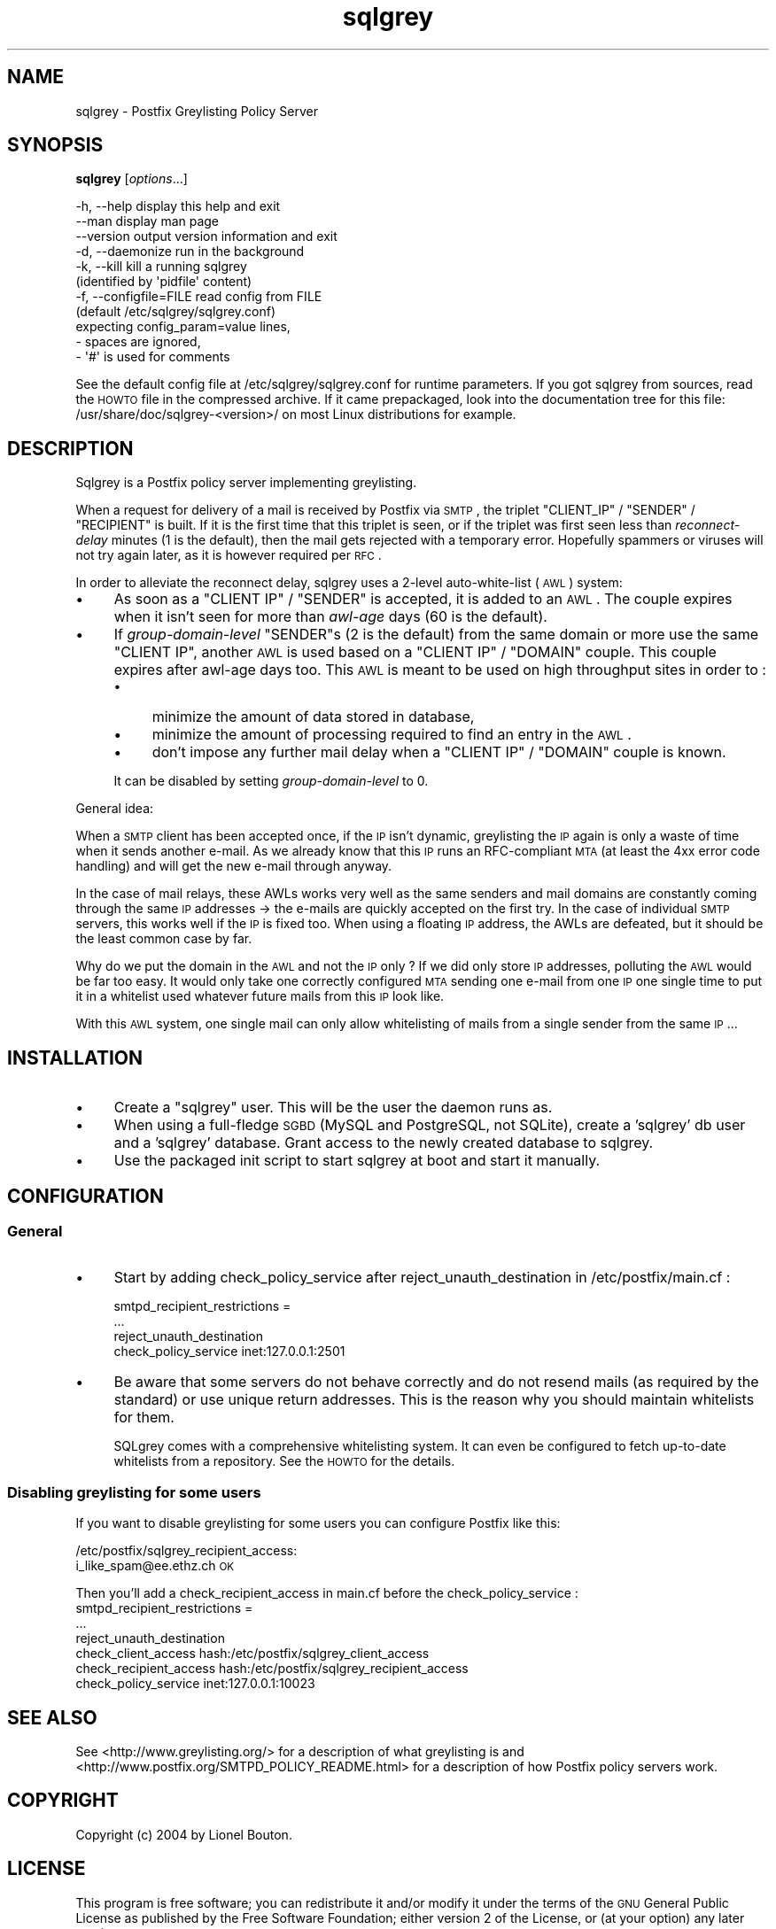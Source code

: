 .\" Automatically generated by Pod::Man 2.22 (Pod::Simple 3.13)
.\"
.\" Standard preamble:
.\" ========================================================================
.de Sp \" Vertical space (when we can't use .PP)
.if t .sp .5v
.if n .sp
..
.de Vb \" Begin verbatim text
.ft CW
.nf
.ne \\$1
..
.de Ve \" End verbatim text
.ft R
.fi
..
.\" Set up some character translations and predefined strings.  \*(-- will
.\" give an unbreakable dash, \*(PI will give pi, \*(L" will give a left
.\" double quote, and \*(R" will give a right double quote.  \*(C+ will
.\" give a nicer C++.  Capital omega is used to do unbreakable dashes and
.\" therefore won't be available.  \*(C` and \*(C' expand to `' in nroff,
.\" nothing in troff, for use with C<>.
.tr \(*W-
.ds C+ C\v'-.1v'\h'-1p'\s-2+\h'-1p'+\s0\v'.1v'\h'-1p'
.ie n \{\
.    ds -- \(*W-
.    ds PI pi
.    if (\n(.H=4u)&(1m=24u) .ds -- \(*W\h'-12u'\(*W\h'-12u'-\" diablo 10 pitch
.    if (\n(.H=4u)&(1m=20u) .ds -- \(*W\h'-12u'\(*W\h'-8u'-\"  diablo 12 pitch
.    ds L" ""
.    ds R" ""
.    ds C` ""
.    ds C' ""
'br\}
.el\{\
.    ds -- \|\(em\|
.    ds PI \(*p
.    ds L" ``
.    ds R" ''
'br\}
.\"
.\" Escape single quotes in literal strings from groff's Unicode transform.
.ie \n(.g .ds Aq \(aq
.el       .ds Aq '
.\"
.\" If the F register is turned on, we'll generate index entries on stderr for
.\" titles (.TH), headers (.SH), subsections (.SS), items (.Ip), and index
.\" entries marked with X<> in POD.  Of course, you'll have to process the
.\" output yourself in some meaningful fashion.
.ie \nF \{\
.    de IX
.    tm Index:\\$1\t\\n%\t"\\$2"
..
.    nr % 0
.    rr F
.\}
.el \{\
.    de IX
..
.\}
.\"
.\" Accent mark definitions (@(#)ms.acc 1.5 88/02/08 SMI; from UCB 4.2).
.\" Fear.  Run.  Save yourself.  No user-serviceable parts.
.    \" fudge factors for nroff and troff
.if n \{\
.    ds #H 0
.    ds #V .8m
.    ds #F .3m
.    ds #[ \f1
.    ds #] \fP
.\}
.if t \{\
.    ds #H ((1u-(\\\\n(.fu%2u))*.13m)
.    ds #V .6m
.    ds #F 0
.    ds #[ \&
.    ds #] \&
.\}
.    \" simple accents for nroff and troff
.if n \{\
.    ds ' \&
.    ds ` \&
.    ds ^ \&
.    ds , \&
.    ds ~ ~
.    ds /
.\}
.if t \{\
.    ds ' \\k:\h'-(\\n(.wu*8/10-\*(#H)'\'\h"|\\n:u"
.    ds ` \\k:\h'-(\\n(.wu*8/10-\*(#H)'\`\h'|\\n:u'
.    ds ^ \\k:\h'-(\\n(.wu*10/11-\*(#H)'^\h'|\\n:u'
.    ds , \\k:\h'-(\\n(.wu*8/10)',\h'|\\n:u'
.    ds ~ \\k:\h'-(\\n(.wu-\*(#H-.1m)'~\h'|\\n:u'
.    ds / \\k:\h'-(\\n(.wu*8/10-\*(#H)'\z\(sl\h'|\\n:u'
.\}
.    \" troff and (daisy-wheel) nroff accents
.ds : \\k:\h'-(\\n(.wu*8/10-\*(#H+.1m+\*(#F)'\v'-\*(#V'\z.\h'.2m+\*(#F'.\h'|\\n:u'\v'\*(#V'
.ds 8 \h'\*(#H'\(*b\h'-\*(#H'
.ds o \\k:\h'-(\\n(.wu+\w'\(de'u-\*(#H)/2u'\v'-.3n'\*(#[\z\(de\v'.3n'\h'|\\n:u'\*(#]
.ds d- \h'\*(#H'\(pd\h'-\w'~'u'\v'-.25m'\f2\(hy\fP\v'.25m'\h'-\*(#H'
.ds D- D\\k:\h'-\w'D'u'\v'-.11m'\z\(hy\v'.11m'\h'|\\n:u'
.ds th \*(#[\v'.3m'\s+1I\s-1\v'-.3m'\h'-(\w'I'u*2/3)'\s-1o\s+1\*(#]
.ds Th \*(#[\s+2I\s-2\h'-\w'I'u*3/5'\v'-.3m'o\v'.3m'\*(#]
.ds ae a\h'-(\w'a'u*4/10)'e
.ds Ae A\h'-(\w'A'u*4/10)'E
.    \" corrections for vroff
.if v .ds ~ \\k:\h'-(\\n(.wu*9/10-\*(#H)'\s-2\u~\d\s+2\h'|\\n:u'
.if v .ds ^ \\k:\h'-(\\n(.wu*10/11-\*(#H)'\v'-.4m'^\v'.4m'\h'|\\n:u'
.    \" for low resolution devices (crt and lpr)
.if \n(.H>23 .if \n(.V>19 \
\{\
.    ds : e
.    ds 8 ss
.    ds o a
.    ds d- d\h'-1'\(ga
.    ds D- D\h'-1'\(hy
.    ds th \o'bp'
.    ds Th \o'LP'
.    ds ae ae
.    ds Ae AE
.\}
.rm #[ #] #H #V #F C
.\" ========================================================================
.\"
.IX Title "sqlgrey 1"
.TH sqlgrey 1 "2010-02-11" "perl v5.10.1" "User Contributed Perl Documentation"
.\" For nroff, turn off justification.  Always turn off hyphenation; it makes
.\" way too many mistakes in technical documents.
.if n .ad l
.nh
.SH "NAME"
sqlgrey \- Postfix Greylisting Policy Server
.SH "SYNOPSIS"
.IX Header "SYNOPSIS"
\&\fBsqlgrey\fR [\fIoptions\fR...]
.PP
.Vb 11
\& \-h, \-\-help                 display this help and exit
\&     \-\-man                  display man page
\&     \-\-version              output version information and exit
\& \-d, \-\-daemonize            run in the background
\& \-k, \-\-kill                 kill a running sqlgrey
\&                            (identified by \*(Aqpidfile\*(Aq content)
\& \-f, \-\-configfile=FILE      read config from FILE
\&                            (default /etc/sqlgrey/sqlgrey.conf)
\&                            expecting config_param=value lines,
\&                            \- spaces are ignored,
\&                            \- \*(Aq#\*(Aq is used for comments
.Ve
.PP
See the default config file at /etc/sqlgrey/sqlgrey.conf for runtime parameters.
If you got sqlgrey from sources, read the \s-1HOWTO\s0 file in the compressed archive.
If it came prepackaged, look into the documentation tree for this file:
/usr/share/doc/sqlgrey\-<version>/ on most Linux distributions for example.
.SH "DESCRIPTION"
.IX Header "DESCRIPTION"
Sqlgrey is a Postfix policy server implementing greylisting.
.PP
When a request for delivery of a mail is received by Postfix via \s-1SMTP\s0,
the triplet \f(CW\*(C`CLIENT_IP\*(C'\fR / \f(CW\*(C`SENDER\*(C'\fR / \f(CW\*(C`RECIPIENT\*(C'\fR is built. If it is
the first time that this triplet is seen, or if the triplet was first
seen less than \fIreconnect-delay\fR minutes (1 is the default), then
the mail gets rejected with a temporary error. Hopefully spammers or
viruses will not try again later, as it is however required per \s-1RFC\s0.
.PP
In order to alleviate the reconnect delay, sqlgrey uses a 2\-level
auto-white-list (\s-1AWL\s0) system:
.IP "\(bu" 4
As soon as a \f(CW\*(C`CLIENT IP\*(C'\fR / \f(CW\*(C`SENDER\*(C'\fR is accepted, it is added to an
\&\s-1AWL\s0. The couple expires when it isn't seen for more than \fIawl-age\fR
days (60 is the default).
.IP "\(bu" 4
If \fIgroup-domain-level\fR \f(CW\*(C`SENDER\*(C'\fRs (2 is the default) from the same
domain or more use the same \f(CW\*(C`CLIENT IP\*(C'\fR, another \s-1AWL\s0 is used based on a
\&\f(CW\*(C`CLIENT IP\*(C'\fR / \f(CW\*(C`DOMAIN\*(C'\fR couple.
This couple expires after awl-age days too. This \s-1AWL\s0 is meant to be used
on high throughput sites in order to :
.RS 4
.IP "\(bu" 4
minimize the amount of data stored in database,
.IP "\(bu" 4
minimize the amount of processing required to find an entry in the \s-1AWL\s0.
.IP "\(bu" 4
don't impose any further mail delay when a \f(CW\*(C`CLIENT IP\*(C'\fR / \f(CW\*(C`DOMAIN\*(C'\fR
couple is known.
.RE
.RS 4
.Sp
It can be disabled by setting \fIgroup-domain-level\fR to 0.
.RE
.PP
General idea:
.PP
When a \s-1SMTP\s0 client has been accepted once, if the \s-1IP\s0 isn't dynamic,
greylisting the \s-1IP\s0 again is only a waste of time when it sends another
e\-mail. As we already know that this \s-1IP\s0 runs an RFC-compliant \s-1MTA\s0 (at
least the 4xx error code handling) and will get the new e\-mail through
anyway.
.PP
In the case of mail relays, these AWLs works very well as the same
senders and mail domains are constantly coming through the same \s-1IP\s0
addresses \-> the e\-mails are quickly accepted on the first try.
In the case of individual \s-1SMTP\s0 servers, this works well if the \s-1IP\s0 is
fixed too.
When using a floating \s-1IP\s0 address, the AWLs are defeated, but it should
be the least common case by far.
.PP
Why do we put the domain in the \s-1AWL\s0 and not the \s-1IP\s0 only ? If we did
only store \s-1IP\s0 addresses, polluting the \s-1AWL\s0 would be far too easy. It
would only take one correctly configured \s-1MTA\s0 sending one e\-mail from
one \s-1IP\s0 one single time to put it in a whitelist used whatever future
mails from this \s-1IP\s0 look like.
.PP
With this \s-1AWL\s0 system, one single mail can only allow whitelisting of
mails from a single sender from the same \s-1IP\s0...
.SH "INSTALLATION"
.IX Header "INSTALLATION"
.IP "\(bu" 4
Create a \f(CW\*(C`sqlgrey\*(C'\fR user. This will be the user the daemon runs as.
.IP "\(bu" 4
When using a full-fledge \s-1SGBD\s0 (MySQL and PostgreSQL, not SQLite),
create a 'sqlgrey' db user and a 'sqlgrey' database. Grant access
to the newly created database to sqlgrey.
.IP "\(bu" 4
Use the packaged init script to start sqlgrey at boot and start it
manually.
.SH "CONFIGURATION"
.IX Header "CONFIGURATION"
.SS "General"
.IX Subsection "General"
.IP "\(bu" 4
Start by adding check_policy_service after reject_unauth_destination in
/etc/postfix/main.cf :
.Sp
.Vb 4
\& smtpd_recipient_restrictions =
\&               ...
\&               reject_unauth_destination
\&               check_policy_service inet:127.0.0.1:2501
.Ve
.IP "\(bu" 4
Be aware that some servers do not behave correctly and do not resend
mails (as required by the standard) or use unique return addresses.
This is the reason why you should maintain whitelists for them.
.Sp
SQLgrey comes with a comprehensive whitelisting system. It can
even be configured to fetch up-to-date whitelists from a repository. See
the \s-1HOWTO\s0 for the details.
.SS "Disabling greylisting for some users"
.IX Subsection "Disabling greylisting for some users"
If you want to disable greylisting for some users you can configure
Postfix like this:
.PP
/etc/postfix/sqlgrey_recipient_access:
  i_like_spam@ee.ethz.ch                \s-1OK\s0
.PP
Then you'll add a check_recipient_access in main.cf before the
check_policy_service :
 smtpd_recipient_restrictions =
       ...
       reject_unauth_destination
       check_client_access    hash:/etc/postfix/sqlgrey_client_access
       check_recipient_access hash:/etc/postfix/sqlgrey_recipient_access
       check_policy_service inet:127.0.0.1:10023
.SH "SEE ALSO"
.IX Header "SEE ALSO"
See <http://www.greylisting.org/> for a description of what greylisting
is and <http://www.postfix.org/SMTPD_POLICY_README.html> for a
description of how Postfix policy servers work.
.SH "COPYRIGHT"
.IX Header "COPYRIGHT"
Copyright (c) 2004 by Lionel Bouton.
.SH "LICENSE"
.IX Header "LICENSE"
This program is free software; you can redistribute it and/or modify
it under the terms of the \s-1GNU\s0 General Public License as published by
the Free Software Foundation; either version 2 of the License, or
(at your option) any later version.
.PP
This program is distributed in the hope that it will be useful,
but \s-1WITHOUT\s0 \s-1ANY\s0 \s-1WARRANTY\s0; without even the implied warranty of
\&\s-1MERCHANTABILITY\s0 or \s-1FITNESS\s0 \s-1FOR\s0 A \s-1PARTICULAR\s0 \s-1PURPOSE\s0.  See the
\&\s-1GNU\s0 General Public License for more details.
.PP
You should have received a copy of the \s-1GNU\s0 General Public License along
with this program; if not, write to the Free Software Foundation, Inc.,
59 Temple Place, Suite 330, Boston, \s-1MA\s0  02111\-1307  \s-1USA\s0
.SH "AUTHOR"
.IX Header "AUTHOR"
Lionel\ Bouton\ <lionel\-dev@bouton.name>
